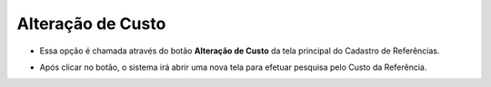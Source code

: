 Alteração de Custo
##################
- Essa opção é chamada através do botão **Alteração de Custo** da tela principal do Cadastro de Referências.

|imagem1a|

- Após clicar no botão, o sistema irá abrir uma nova tela para efetuar pesquisa pelo Custo da Referência.

|imagem5|

.. |imagem1a| image:: imagens/Referencias_1a.png

.. |imagem5| image:: imagens/Referencias_5.png
